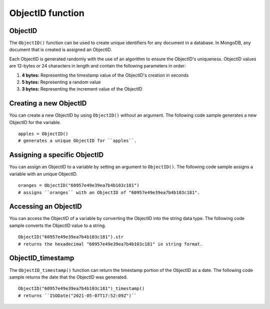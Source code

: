 ===============================
ObjectID function
===============================

.. _objectid:

ObjectID
----------------
The ``ObjectID()`` function can be used to create unique identifiers for any document in a database. In MongoDB, any document that is created is assigned an ObjectID.

Each ObjectID is generated randomly with the use of an algorithm to ensure the ObjectID's uniqueness. ObjectID values are 12-bytes or 24 characters in length and contain the following parameters in order:

1. **4 bytes:** Representing the timestamp value of the ObjectID's creation in seconds
2. **5 bytes:** Representing a random value
3. **3 bytes:** Representing the increment value of the ObjectID

Creating a new ObjectID
-----------------------------------
You can create a new ObjectID by using ``ObjectID()`` without an argument. The following code sample generates a new ObjectID for the variable. ::

    apples = ObjectID()
    # generates a unique ObjectID for ``apples``.

Assigning a specific ObjectID
--------------------
You can assign an ObjectID to a variable by setting an argument to ``ObjectID()``. The following code sample assigns a variable with an unique ObjectID. :: 

    oranges = ObjectID("60957e49e39ea7b4b103c181")
    # assigns ``oranges`` with an ObjectID of "60957e49e39ea7b4b103c181".

Accessing an ObjectID
--------------------
You can access the ObjectID of a variable by converting the ObjectID into the string data type. The following code sample converts the ObjectID value to a string. ::

    ObjectID("60957e49e39ea7b4b103c181").str
    # returns the hexadecimal "60957e49e39ea7b4b103c181" in string format.

.. _objectid_timestamp:

ObjectID_timestamp
--------------------
The ``ObjectID_timestamp()`` function can return the timestamp portion of the ObjectID as a date. The following code sample returns the date that the ObjectID was generated. ::

    ObjectID("60957e49e39ea7b4b103c181")_timestamp()
    # returns ``ISODate("2021-05-07T17:52:09Z")``
